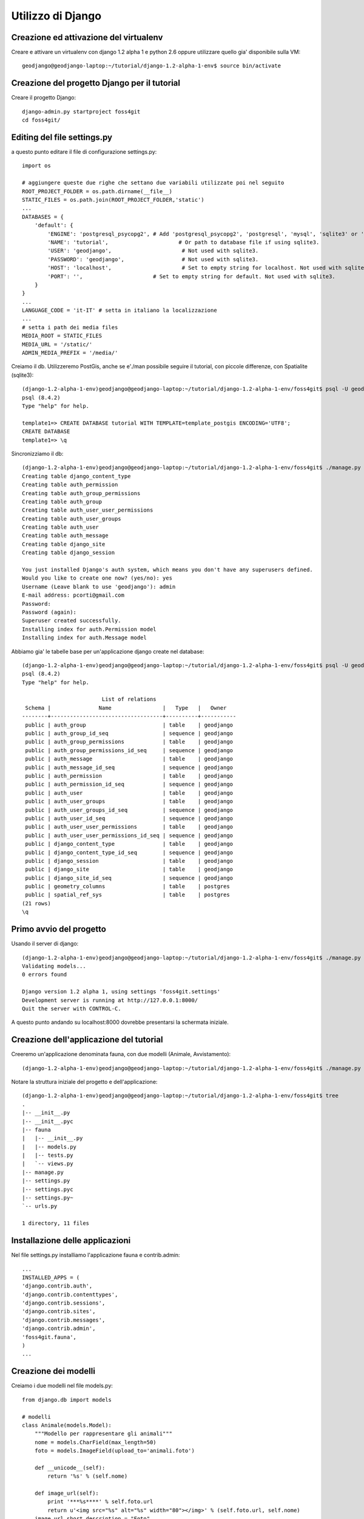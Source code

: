 ==================
Utilizzo di Django
==================

Creazione ed attivazione del virtualenv
---------------------------------------

Creare e attivare un virtualenv con django 1.2 alpha 1 e python 2.6 oppure utilizzare quello gia' disponibile sulla VM::

    geodjango@geodjango-laptop:~/tutorial/django-1.2-alpha-1-env$ source bin/activate
    
Creazione del progetto Django per il tutorial
---------------------------------------------

Creare il progetto Django::

    django-admin.py startproject foss4git
    cd foss4git/

Editing del file settings.py
----------------------------

a questo punto editare il file di configurazione settings.py::

    import os
    
    # aggiungere queste due righe che settano due variabili utilizzate poi nel seguito
    ROOT_PROJECT_FOLDER = os.path.dirname(__file__)
    STATIC_FILES = os.path.join(ROOT_PROJECT_FOLDER,'static')
    ...
    DATABASES = {
        'default': {
            'ENGINE': 'postgresql_psycopg2', # Add 'postgresql_psycopg2', 'postgresql', 'mysql', 'sqlite3' or 'oracle'.
            'NAME': 'tutorial',                      # Or path to database file if using sqlite3.
            'USER': 'geodjango',                      # Not used with sqlite3.
            'PASSWORD': 'geodjango',                  # Not used with sqlite3.
            'HOST': 'localhost',                      # Set to empty string for localhost. Not used with sqlite3.
            'PORT': '',                      # Set to empty string for default. Not used with sqlite3.
        }
    } 
    ...
    LANGUAGE_CODE = 'it-IT' # setta in italiano la localizzazione
    ...
    # setta i path dei media files
    MEDIA_ROOT = STATIC_FILES
    MEDIA_URL = '/static/'
    ADMIN_MEDIA_PREFIX = '/media/'
    
Creiamo il db. Utilizzeremo PostGis, anche se e'./man possibile seguire il tutorial, con piccole differenze, con Spatialite (sqlite3)::

    (django-1.2-alpha-1-env)geodjango@geodjango-laptop:~/tutorial/django-1.2-alpha-1-env/foss4git$ psql -U geodjango template1
    psql (8.4.2)
    Type "help" for help.
    
    template1=> CREATE DATABASE tutorial WITH TEMPLATE=template_postgis ENCODING='UTF8';
    CREATE DATABASE
    template1=> \q
    
Sincronizziamo il db::

    (django-1.2-alpha-1-env)geodjango@geodjango-laptop:~/tutorial/django-1.2-alpha-1-env/foss4git$ ./manage.py syncdb
    Creating table django_content_type
    Creating table auth_permission
    Creating table auth_group_permissions
    Creating table auth_group
    Creating table auth_user_user_permissions
    Creating table auth_user_groups
    Creating table auth_user
    Creating table auth_message
    Creating table django_site
    Creating table django_session

    You just installed Django's auth system, which means you don't have any superusers defined.
    Would you like to create one now? (yes/no): yes
    Username (Leave blank to use 'geodjango'): admin
    E-mail address: pcorti@gmail.com
    Password: 
    Password (again): 
    Superuser created successfully.
    Installing index for auth.Permission model
    Installing index for auth.Message model
    
Abbiamo gia' le tabelle base per un'applicazione django create nel database::

    (django-1.2-alpha-1-env)geodjango@geodjango-laptop:~/tutorial/django-1.2-alpha-1-env/foss4git$ psql -U geodjango tutorial
    psql (8.4.2)
    Type "help" for help.

                             List of relations
     Schema |               Name                |   Type   |   Owner   
    --------+-----------------------------------+----------+-----------
     public | auth_group                        | table    | geodjango
     public | auth_group_id_seq                 | sequence | geodjango
     public | auth_group_permissions            | table    | geodjango
     public | auth_group_permissions_id_seq     | sequence | geodjango
     public | auth_message                      | table    | geodjango
     public | auth_message_id_seq               | sequence | geodjango
     public | auth_permission                   | table    | geodjango
     public | auth_permission_id_seq            | sequence | geodjango
     public | auth_user                         | table    | geodjango
     public | auth_user_groups                  | table    | geodjango
     public | auth_user_groups_id_seq           | sequence | geodjango
     public | auth_user_id_seq                  | sequence | geodjango
     public | auth_user_user_permissions        | table    | geodjango
     public | auth_user_user_permissions_id_seq | sequence | geodjango
     public | django_content_type               | table    | geodjango
     public | django_content_type_id_seq        | sequence | geodjango
     public | django_session                    | table    | geodjango
     public | django_site                       | table    | geodjango
     public | django_site_id_seq                | sequence | geodjango
     public | geometry_columns                  | table    | postgres
     public | spatial_ref_sys                   | table    | postgres
    (21 rows)
    \q
    
Primo avvio del progetto
------------------------

Usando il server di django::

    (django-1.2-alpha-1-env)geodjango@geodjango-laptop:~/tutorial/django-1.2-alpha-1-env/foss4git$ ./manage.py runserver
    Validating models...
    0 errors found

    Django version 1.2 alpha 1, using settings 'foss4git.settings'
    Development server is running at http://127.0.0.1:8000/
    Quit the server with CONTROL-C.

A questo punto andando su localhost:8000 dovrebbe presentarsi la schermata iniziale.

Creazione dell'applicazione del tutorial
----------------------------------------

Creeremo un'applicazione denominata fauna, con due modelli (Animale, Avvistamento)::

    (django-1.2-alpha-1-env)geodjango@geodjango-laptop:~/tutorial/django-1.2-alpha-1-env/foss4git$ ./manage.py startapp fauna
    
Notare la struttura iniziale del progetto e dell'applicazione::

    (django-1.2-alpha-1-env)geodjango@geodjango-laptop:~/tutorial/django-1.2-alpha-1-env/foss4git$ tree
    .
    |-- __init__.py
    |-- __init__.pyc
    |-- fauna
    |   |-- __init__.py
    |   |-- models.py
    |   |-- tests.py
    |   `-- views.py
    |-- manage.py
    |-- settings.py
    |-- settings.pyc
    |-- settings.py~
    `-- urls.py

    1 directory, 11 files
    
Installazione delle applicazioni
--------------------------------

Nel file settings.py installiamo l'applicazione fauna e contrib.admin::

    ...
    INSTALLED_APPS = (
    'django.contrib.auth',
    'django.contrib.contenttypes',
    'django.contrib.sessions',
    'django.contrib.sites',
    'django.contrib.messages',
    'django.contrib.admin',
    'foss4git.fauna',
    )
    ...
    
Creazione dei modelli
---------------------

Creiamo i due modelli nel file models.py::

    from django.db import models

    # modelli
    class Animale(models.Model):
        """Modello per rappresentare gli animali"""
        nome = models.CharField(max_length=50)
        foto = models.ImageField(upload_to='animali.foto')

        def __unicode__(self):
            return '%s' % (self.nome)

        def image_url(self):
            print '***%s****' % self.foto.url
            return u'<img src="%s" alt="%s" width="80"></img>' % (self.foto.url, self.nome)
        image_url.short_description = "Foto"
        image_url.allow_tags = True

        class Meta:
            ordering = ['nome']
            verbose_name_plural = "Animali"

    class Avvistamento(models.Model):
        """Modello spaziale per rappresentare gli avvistamenti"""

        LIVELLI_INTERESSE = (
            (1, '*'),
            (2, '**'),
            (3, '***'),
            (4, '****'),
            (5, '*****'),
        )
        data = models.DateTimeField()
        note = models.TextField()
        interesse = models.IntegerField(choices=LIVELLI_INTERESSE)
        animale = models.ForeignKey(Animale)

        def __unicode__(self):
            return '%s' % (self.data)

        class Meta:
            ordering = ['data']
            verbose_name_plural = "Avvistamenti"
    
Prima di sincronizzare il db, verifichiamo che operazioni effettuera' la sincronizzazione::

    (django-1.2-alpha-1-env)geodjango@geodjango-laptop:~/tutorial/django-1.2-alpha-1-env/foss4git$ ./manage.py sql fauna
    BEGIN;
    CREATE TABLE "fauna_animale" (
        "id" serial NOT NULL PRIMARY KEY,
        "nome" varchar(50) NOT NULL,
        "foto" varchar(100) NOT NULL
    )
    ;
    CREATE TABLE "fauna_avvistamento" (
        "id" serial NOT NULL PRIMARY KEY,
        "data" timestamp with time zone NOT NULL,
        "note" text NOT NULL,
        "interesse" integer NOT NULL,
        "animale_id" integer NOT NULL REFERENCES "fauna_animale" ("id") DEFERRABLE INITIALLY DEFERRED
    )
    ;
    COMMIT;
    
Sincronizziamo il database::

    (django-1.2-alpha-1-env)geodjango@geodjango-laptop:~/tutorial/django-1.2-alpha-1-env/foss4git$ ./manage.py syncdb
    Creating table django_admin_log
    Creating table fauna_animale
    Creating table fauna_avvistamento
    Installing index for admin.LogEntry model
    Installing index for fauna.Avvistamento model
    
Utilizzo dell'applicazione contrib.admin
----------------------------------------

contrib.admin e' stata gia' installata, a questo punto e' sufficiente configuare la prima url nel file urls. Nello stesso file va anche impostata la url dei file statici::

    ...
    from settings import STATIC_FILES
    from django.contrib import admin
    admin.autodiscover()
    ...

        # Uncomment the next line to enable the admin:
        (r'^admin/', include(admin.site.urls)),
        # static files
        (r'^static/(?P<path>.*)$', 'django.views.static.serve', {'document_root': STATIC_FILES, 'show_indexes': True}),
    )
    
Lanciando il server e andando sull'admin, pero' i due modelli non sono presenti. Creiamo un file fauna/admin.py cosi' costituito::

    from django.contrib import admin
    from models import *

    class AvvistamentoAdmin(admin.ModelAdmin):

        model = Avvistamento

        list_display = ['data', 'animale', 'interesse']
        list_filter = ['data', 'animale', 'interesse']
        date_hierarchy = 'data'
        fieldsets = (
          ('Location Attributes', {'fields': (('data', 'animale', 'note', 'interesse'))}),
        )

    class AnimaleAdmin(admin.ModelAdmin):

        model = Animale
        list_display = ['nome', 'image_url',]

    # registriamo per l'admin
    admin.site.register(Animale, AnimaleAdmin)
    admin.site.register(Avvistamento, AvvistamentoAdmin)

A questo punto e' possibile creare delle istanze dei modelli con l'admin. Inserire qualche record, ovviamente il database si aggiorna di conseguenza::

    geodjango@geodjango-laptop:~/tutorial/django-1.2-alpha-1-env/foss4git$ psql -U geodjango tutorial
    psql (8.4.2)
    Type "help" for help.

    tutorial=> select * from fauna_animale;
     id | nome  |          foto          
    ----+-------+------------------------
      1 | Lupo  | animali.foto/lupo.jpg
      2 | Volpe | animali.foto/volpe.jpg
    (2 rows)

    tutorial=> select * from fauna_avvistamento;
     id |          data          |  note   | interesse | animale_id 
    ----+------------------------+---------+-----------+------------
      1 | 2010-02-05 01:38:08+01 | note... |         3 |          1
    (1 row)

Uso della shell di Django
-------------------------

Usiamo la shell per dimostrare i metodi CRUD::

    >>> from fauna.models import *
    >>> animali = Animale.objects.all()
    >>> animali
    [<Animale: Lupo>, <Animale: Volpe>]
    >>> lupo.nome
    u'Lupo'
    >>> lupo.foto
    <ImageFieldFile: animali.foto/lupo.jpg>
    >>> a1 = Avvistamento.objects.get(id=1)
    >>> a1
    <Avvistamento: 2010-02-04 18:38:08>
    >>> a1.animale = lupo
    >>> a1.interesse = 5
    >>> a1.save()
    >>> for a in avvistamenti:
       ....:     print a.animale
       ....:     print a.interesse
       ....:     print a.data
    Lupo
    3
    2010-02-04 18:38:08
    Lupo
    3
    2010-02-04 18:46:23
    Volpe
    1
    2010-02-04 18:46:37
    >>> nuovo_avvistamento = Avvistamento(data=datetime.now(), animale=lupo, interesse=5)
    >>> nuovo_avvistamento.save()
    >>> avvistamenti.count()
    3
    >>> avv_interessanti = Avvistamento.objects.filter(interesse__gte=4)
    >>> avv_interessanti.count()
    2

Creazione di una vista e di un template
---------------------------------------

Proviamo a creare una vista ed un template che presentino, nel lato pubblico dell'applicativo, un elenco degli avvistamenti inseriti nel template.

Come prima cosa inseriamo la nuova url nel file urls.py, ricordandosi di importare fauna.views (dove inseriremo la nuova vista)::

    from django.conf.urls.defaults import *
    from settings import STATIC_FILES
    from fauna.views import *
    ...
        # Uncomment the next line to enable the admin:
        (r'^admin/', include(admin.site.urls)),
        # indirizzi non soggetti ad autenticazione
        (r'^avvistamenti/', avvistamenti),
    ...

Poi creaimo la vista nel file views.py::

    from django.shortcuts import render_to_response, get_object_or_404
    from django.contrib.gis.shortcuts import render_to_kml
    from fauna.models import *

    # vista per visualizzare tutti i punti di avvistamento
    def avvistamenti(request):
        avvistamenti  = Avvistamento.objects.all()
        return render_to_response("avvistamenti.html", {'avvistamenti' : avvistamenti})

Infine creiamo la directory fauna/templates ed al suo interno inseriamo il template avvistamenti.html::

    <html>
      <head></head>
      <body>
        <h3>Avvistamenti in Italia</h3>
        <ul>
        {% for avv in avvistamenti %}
            <li>{{avv.animale.image_url|safe}} {{avv.data|date:"d M Y"}}, Interesse: {{avv.interesse}}</li>
        {% endfor %}
        </ul>
      </body>
    </html>

Si può a questo punto raggiungere la pagina http://localhost:8000/avvistamenti che dovrebbe visualizzare l'elenco degli avvistamenti.




